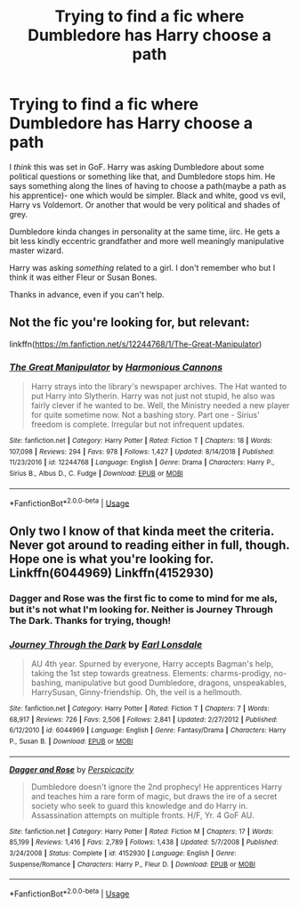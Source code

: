 #+TITLE: Trying to find a fic where Dumbledore has Harry choose a path

* Trying to find a fic where Dumbledore has Harry choose a path
:PROPERTIES:
:Author: OrionTheRed
:Score: 3
:DateUnix: 1567913798.0
:DateShort: 2019-Sep-08
:FlairText: What's That Fic?
:END:
I /think/ this was set in GoF. Harry was asking Dumbledore about some political questions or something like that, and Dumbledore stops him. He says something along the lines of having to choose a path(maybe a path as his apprentice)- one which would be simpler. Black and white, good vs evil, Harry vs Voldemort. Or another that would be very political and shades of grey.

Dumbledore kinda changes in personality at the same time, iirc. He gets a bit less kindly eccentric grandfather and more well meaningly manipulative master wizard.

Harry was asking /something/ related to a girl. I don't remember who but I think it was either Fleur or Susan Bones.

Thanks in advance, even if you can't help.


** Not the fic you're looking for, but relevant:

linkffn([[https://m.fanfiction.net/s/12244768/1/The-Great-Manipulator]])
:PROPERTIES:
:Score: 1
:DateUnix: 1567915014.0
:DateShort: 2019-Sep-08
:END:

*** [[https://www.fanfiction.net/s/12244768/1/][*/The Great Manipulator/*]] by [[https://www.fanfiction.net/u/7690795/Harmonious-Cannons][/Harmonious Cannons/]]

#+begin_quote
  Harry strays into the library's newspaper archives. The Hat wanted to put Harry into Slytherin. Harry was not just not stupid, he also was fairly clever if he wanted to be. Well, the Ministry needed a new player for quite sometime now. Not a bashing story. Part one - Sirius' freedom is complete. Irregular but not infrequent updates.
#+end_quote

^{/Site/:} ^{fanfiction.net} ^{*|*} ^{/Category/:} ^{Harry} ^{Potter} ^{*|*} ^{/Rated/:} ^{Fiction} ^{T} ^{*|*} ^{/Chapters/:} ^{18} ^{*|*} ^{/Words/:} ^{107,098} ^{*|*} ^{/Reviews/:} ^{294} ^{*|*} ^{/Favs/:} ^{978} ^{*|*} ^{/Follows/:} ^{1,427} ^{*|*} ^{/Updated/:} ^{8/14/2018} ^{*|*} ^{/Published/:} ^{11/23/2016} ^{*|*} ^{/id/:} ^{12244768} ^{*|*} ^{/Language/:} ^{English} ^{*|*} ^{/Genre/:} ^{Drama} ^{*|*} ^{/Characters/:} ^{Harry} ^{P.,} ^{Sirius} ^{B.,} ^{Albus} ^{D.,} ^{C.} ^{Fudge} ^{*|*} ^{/Download/:} ^{[[http://www.ff2ebook.com/old/ffn-bot/index.php?id=12244768&source=ff&filetype=epub][EPUB]]} ^{or} ^{[[http://www.ff2ebook.com/old/ffn-bot/index.php?id=12244768&source=ff&filetype=mobi][MOBI]]}

--------------

*FanfictionBot*^{2.0.0-beta} | [[https://github.com/tusing/reddit-ffn-bot/wiki/Usage][Usage]]
:PROPERTIES:
:Author: FanfictionBot
:Score: 1
:DateUnix: 1567915030.0
:DateShort: 2019-Sep-08
:END:


** Only two I know of that kinda meet the criteria. Never got around to reading either in full, though. Hope one is what you're looking for. Linkffn(6044969) Linkffn(4152930)
:PROPERTIES:
:Author: Ash_Lestrange
:Score: 1
:DateUnix: 1567915981.0
:DateShort: 2019-Sep-08
:END:

*** Dagger and Rose was the first fic to come to mind for me als, but it's not what I'm looking for. Neither is Journey Through The Dark. Thanks for trying, though!
:PROPERTIES:
:Author: OrionTheRed
:Score: 2
:DateUnix: 1567916957.0
:DateShort: 2019-Sep-08
:END:


*** [[https://www.fanfiction.net/s/6044969/1/][*/Journey Through the Dark/*]] by [[https://www.fanfiction.net/u/717154/Earl-Lonsdale][/Earl Lonsdale/]]

#+begin_quote
  AU 4th year. Spurned by everyone, Harry accepts Bagman's help, taking the 1st step towards greatness. Elements: charms-prodigy, no-bashing, manipulative but good Dumbledore, dragons, unspeakables, HarrySusan, Ginny-friendship. Oh, the veil is a hellmouth.
#+end_quote

^{/Site/:} ^{fanfiction.net} ^{*|*} ^{/Category/:} ^{Harry} ^{Potter} ^{*|*} ^{/Rated/:} ^{Fiction} ^{T} ^{*|*} ^{/Chapters/:} ^{7} ^{*|*} ^{/Words/:} ^{68,917} ^{*|*} ^{/Reviews/:} ^{726} ^{*|*} ^{/Favs/:} ^{2,506} ^{*|*} ^{/Follows/:} ^{2,841} ^{*|*} ^{/Updated/:} ^{2/27/2012} ^{*|*} ^{/Published/:} ^{6/12/2010} ^{*|*} ^{/id/:} ^{6044969} ^{*|*} ^{/Language/:} ^{English} ^{*|*} ^{/Genre/:} ^{Fantasy/Drama} ^{*|*} ^{/Characters/:} ^{Harry} ^{P.,} ^{Susan} ^{B.} ^{*|*} ^{/Download/:} ^{[[http://www.ff2ebook.com/old/ffn-bot/index.php?id=6044969&source=ff&filetype=epub][EPUB]]} ^{or} ^{[[http://www.ff2ebook.com/old/ffn-bot/index.php?id=6044969&source=ff&filetype=mobi][MOBI]]}

--------------

[[https://www.fanfiction.net/s/4152930/1/][*/Dagger and Rose/*]] by [[https://www.fanfiction.net/u/1446455/Perspicacity][/Perspicacity/]]

#+begin_quote
  Dumbledore doesn't ignore the 2nd prophecy! He apprentices Harry and teaches him a rare form of magic, but draws the ire of a secret society who seek to guard this knowledge and do Harry in. Assassination attempts on multiple fronts. H/F, Yr. 4 GoF AU.
#+end_quote

^{/Site/:} ^{fanfiction.net} ^{*|*} ^{/Category/:} ^{Harry} ^{Potter} ^{*|*} ^{/Rated/:} ^{Fiction} ^{M} ^{*|*} ^{/Chapters/:} ^{17} ^{*|*} ^{/Words/:} ^{85,199} ^{*|*} ^{/Reviews/:} ^{1,416} ^{*|*} ^{/Favs/:} ^{2,789} ^{*|*} ^{/Follows/:} ^{1,438} ^{*|*} ^{/Updated/:} ^{5/7/2008} ^{*|*} ^{/Published/:} ^{3/24/2008} ^{*|*} ^{/Status/:} ^{Complete} ^{*|*} ^{/id/:} ^{4152930} ^{*|*} ^{/Language/:} ^{English} ^{*|*} ^{/Genre/:} ^{Suspense/Romance} ^{*|*} ^{/Characters/:} ^{Harry} ^{P.,} ^{Fleur} ^{D.} ^{*|*} ^{/Download/:} ^{[[http://www.ff2ebook.com/old/ffn-bot/index.php?id=4152930&source=ff&filetype=epub][EPUB]]} ^{or} ^{[[http://www.ff2ebook.com/old/ffn-bot/index.php?id=4152930&source=ff&filetype=mobi][MOBI]]}

--------------

*FanfictionBot*^{2.0.0-beta} | [[https://github.com/tusing/reddit-ffn-bot/wiki/Usage][Usage]]
:PROPERTIES:
:Author: FanfictionBot
:Score: 1
:DateUnix: 1567915997.0
:DateShort: 2019-Sep-08
:END:
